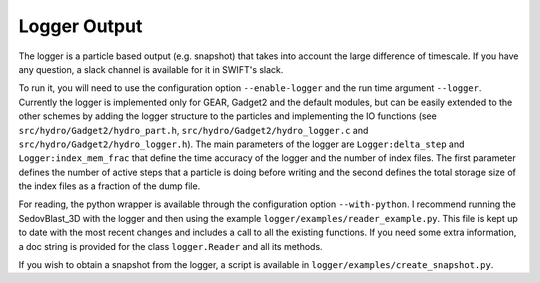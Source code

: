 Logger Output
=============

The logger is a particle based output (e.g. snapshot) that takes into account the large difference of timescale.
If you have any question, a slack channel is available for it in SWIFT's slack.

To run it, you will need to use the configuration option ``--enable-logger`` and the run time argument ``--logger``.
Currently the logger is implemented only for GEAR, Gadget2 and the default modules, but can be easily extended to the other schemes by adding the logger structure to the particles and implementing the IO functions (see ``src/hydro/Gadget2/hydro_part.h``, ``src/hydro/Gadget2/hydro_logger.c`` and ``src/hydro/Gadget2/hydro_logger.h``).
The main parameters of the logger are ``Logger:delta_step`` and ``Logger:index_mem_frac`` that define the time accuracy of the logger and the number of index files.
The first parameter defines the number of active steps that a particle is doing before writing and the second defines the total storage size of the index files as a fraction of the dump file.

For reading, the python wrapper is available through the configuration option ``--with-python``.
I recommend running the SedovBlast_3D with the logger and then using the example ``logger/examples/reader_example.py``.
This file is kept up to date with the most recent changes and includes a call to all the existing functions.
If you need some extra information, a doc string is provided for the class ``logger.Reader`` and all its methods.

If you wish to obtain a snapshot from the logger, a script is available in ``logger/examples/create_snapshot.py``.
